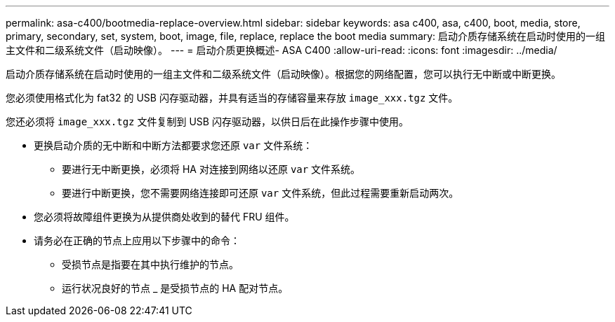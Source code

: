 ---
permalink: asa-c400/bootmedia-replace-overview.html 
sidebar: sidebar 
keywords: asa c400, asa, c400, boot, media, store, primary, secondary, set, system, boot, image, file, replace, replace the boot media 
summary: 启动介质存储系统在启动时使用的一组主文件和二级系统文件（启动映像）。 
---
= 启动介质更换概述- ASA C400
:allow-uri-read: 
:icons: font
:imagesdir: ../media/


[role="lead"]
启动介质存储系统在启动时使用的一组主文件和二级系统文件（启动映像）。根据您的网络配置，您可以执行无中断或中断更换。

您必须使用格式化为 fat32 的 USB 闪存驱动器，并具有适当的存储容量来存放 `image_xxx.tgz` 文件。

您还必须将 `image_xxx.tgz` 文件复制到 USB 闪存驱动器，以供日后在此操作步骤中使用。

* 更换启动介质的无中断和中断方法都要求您还原 `var` 文件系统：
+
** 要进行无中断更换，必须将 HA 对连接到网络以还原 `var` 文件系统。
** 要进行中断更换，您不需要网络连接即可还原 `var` 文件系统，但此过程需要重新启动两次。


* 您必须将故障组件更换为从提供商处收到的替代 FRU 组件。
* 请务必在正确的节点上应用以下步骤中的命令：
+
** 受损节点是指要在其中执行维护的节点。
** 运行状况良好的节点 _ 是受损节点的 HA 配对节点。



